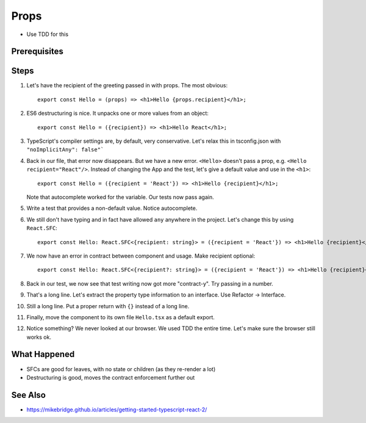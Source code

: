 .. pcarticle::
    published: 2018-02-26 12:00
    excerpt: Use type information to make using properties into a productive workflow.
    is_pro: True
    references:
        author:
            - pauleveritt

=====
Props
=====

- Use TDD for this

Prerequisites
=============

Steps
=====

#. Let's have the recipient of the greeting passed in with props. The most
   obvious::

    export const Hello = (props) => <h1>Hello {props.recipient}</h1>;

#. ES6 destructuring is nice. It unpacks one or more values from an object::

    export const Hello = ({recipient}) => <h1>Hello React</h1>;

#. TypeScript's compiler settings are, by default, very conservative. Let's
   relax this in tsconfig.json with ``"noImplicitAny": false"```

#. Back in our file, that error now disappears. But we have a new error.
   ``<Hello>`` doesn't pass a prop, e.g. ``<Hello recipient="React"/>``.
   Instead of changing the App and the test, let's give a default value and
   use in the ``<h1>``::

    export const Hello = ({recipient = 'React'}) => <h1>Hello {recipient}</h1>;


   Note that autocomplete worked for the variable. Our tests now pass again.

#. Write a test that provides a non-default value. Notice autocomplete.

#. We still don't have typing and in fact have allowed ``any`` anywhere in
   the project. Let's change this by using ``React.SFC``::

     export const Hello: React.SFC<{recipient: string}> = ({recipient = 'React'}) => <h1>Hello {recipient}</h1>;

#. We now have an error in contract between component and usage. Make
   recipient optional::

     export const Hello: React.SFC<{recipient?: string}> = ({recipient = 'React'}) => <h1>Hello {recipient}</h1>;

#. Back in our test, we now see that test writing now got more "contract-y".
   Try passing in a number.

#. That's a long line. Let's extract the property type information to an
   interface. Use Refactor -> Interface.

#. Still a long line. Put a proper return with ``{}`` instead of a long line.

#. Finally, move the component to its own file ``Hello.tsx`` as a default
   export.

#. Notice something? We never looked at our browser. We used TDD the
   entire time. Let's make sure the browser still works ok.

What Happened
=============

- SFCs are good for leaves, with no state or children (as they re-render a
  lot)

- Destructuring is good, moves the contract enforcement further out

See Also
========

- https://mikebridge.github.io/articles/getting-started-typescript-react-2/